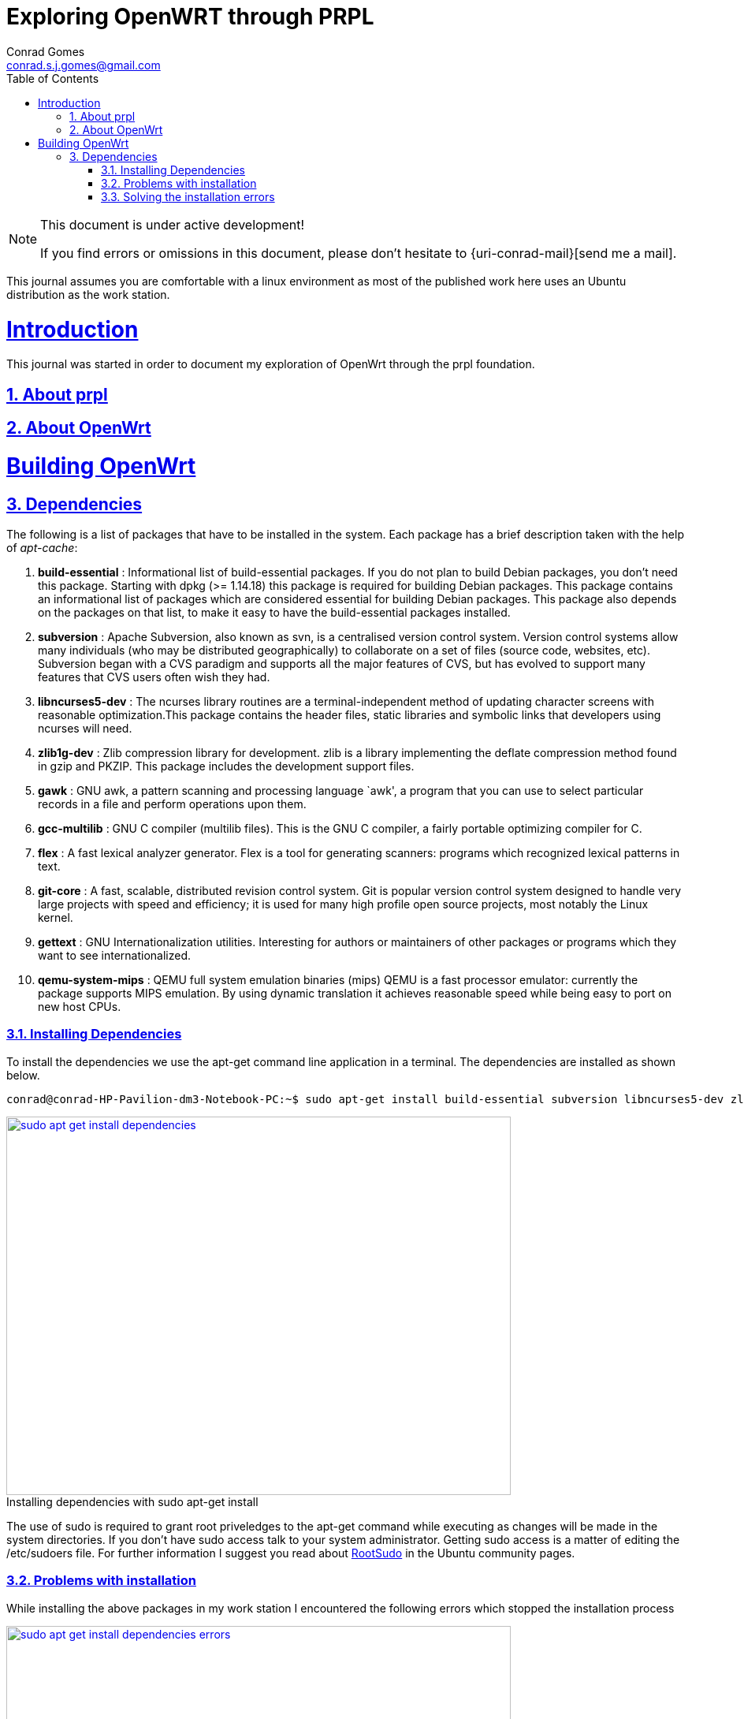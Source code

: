 // rvm use 2.1@runtime
// asciidoctor -D /tmp/ -a data-uri -a stem user-manual.adoc
= Exploring OpenWRT through PRPL
Conrad Gomes <conrad.s.j.gomes@gmail.com>
:description: This is a journal of my experience with OpenWRT through the PRPL foundation
:keywords: PRPL, OpenWrt
:doctype: book
:compat-mode:
//:page-layout!:
:page-layout: base
//:toc: left
:toc: macro
:toclevels: 2
:toc-title: Table of Contents
:sectanchors:
:sectlinks:
:sectnums:
:linkattrs:
:icons: font
:source-highlighter: coderay
:source-language: asciidoc
:experimental:
:stem:
:idprefix:
:idseparator: -
:ast: &ast;
:dagger: pass:normal[^&dagger;^]
:y: icon:check[role="green"]
:n: icon:times[role="red"]
:c: icon:file-text-o[role="blue"]
:table-caption!:
:example-caption!:
:figure-caption!:
:imagesdir: images
:includedir: _includes
:underscore: _
// Refs
:uri-rootsudo: https://help.ubuntu.com/community/RootSudo

:compat-mode!:

toc::[]

[NOTE]
.This document is under active development!
====
If you find errors or omissions in this document, please don't hesitate to {uri-conrad-mail}[send me a mail].
====

This journal assumes you are comfortable with a linux environment as most of the
published work here uses an Ubuntu distribution as the work station.

= Introduction

[partintro]
--
This journal was started in order to document my exploration of OpenWrt through
the prpl foundation.
--

== About prpl
== About OpenWrt

= Building OpenWrt

== Dependencies

The following is a list of packages that have to be installed in the system.
Each package has a brief description taken with the help of _apt-cache_:

. *build-essential* : Informational list of build-essential packages. If you
do not plan to build Debian packages, you don't need this package.  Starting
with dpkg (>= 1.14.18) this package is required for building Debian packages.
This package contains an informational list of packages which are considered
essential for building Debian packages.  This package also depends on the
packages on that list, to make it easy to have the build-essential packages
installed.
. *subversion* : Apache Subversion, also known as svn, is a centralised version
control system.  Version control systems allow many individuals (who may be
distributed geographically) to collaborate on a set of files (source code, 
websites, etc).  Subversion began with a CVS paradigm and supports all the major
features of CVS, but has evolved to support many features that CVS users often
wish they had.
. *libncurses5-dev* : The ncurses library routines are a terminal-independent
method of updating character screens with reasonable optimization.This package
contains the header files, static libraries and symbolic links that developers
using ncurses will need.
. *zlib1g-dev* : Zlib compression library for development. zlib is a library
implementing the deflate compression method found in gzip and PKZIP. This
package includes the development support files.
. *gawk* : GNU awk, a pattern scanning and processing language `awk', a program
that you can use to select particular records in a file and perform operations
upon them.
. *gcc-multilib* : GNU C compiler (multilib files). This is the GNU C compiler,
a fairly portable optimizing compiler for C.
. *flex* : A fast lexical analyzer generator. Flex is a tool for generating
scanners: programs which recognized lexical patterns in text.
. *git-core* : A fast, scalable, distributed revision control system. Git is
popular version control system designed to handle very large projects with
speed and efficiency; it is used for many high profile open source projects,
most notably the Linux kernel.
. *gettext* : GNU Internationalization utilities. Interesting for authors or
maintainers of other packages or programs which they want to see
internationalized.
. *qemu-system-mips* : QEMU full system emulation binaries (mips) QEMU is a
fast processor emulator: currently the package supports MIPS emulation. By
using dynamic translation it achieves reasonable speed while being easy to
port on new host CPUs.


=== Installing Dependencies

To install the dependencies we use the apt-get command line application in a
terminal. The dependencies are installed as shown below.
 
[source,bash]
----
conrad@conrad-HP-Pavilion-dm3-Notebook-PC:~$ sudo apt-get install build-essential subversion libncurses5-dev zlib1g-dev gawk gcc-multilib flex git-core gettext qemu-system-mips
----

====
[[sudo-apt-get-install-dependencies]]
.Installing dependencies with sudo apt-get install
image::sudo-apt-get-install-dependencies.png[width="640", height="480", align="center", link=images/sudo-apt-get-install-dependencies.png]
====

The use of sudo is required to grant root priveledges to the apt-get command
while executing as changes will be made in the system directories. If you don't
have sudo access talk to your system administrator. Getting sudo access is a
matter of editing the /etc/sudoers file. For further information I suggest you
read about {uri-rootsudo}[RootSudo^] in the Ubuntu community pages.


=== Problems with installation

While installing the above packages in my work station I encountered the
following errors which stopped the installation process

====
[[sudo-apt-get-install-dependencies]]
.Errors encountered during installation
image::sudo-apt-get-install-dependencies-errors.png[width="640", height="480", align="center", link=images/sudo-apt-get-install-dependencies-errors.png]
====

[source,bash]
----
Err http://lk.archive.ubuntu.com/ubuntu/ trusty-updates/main qemu-system-common i386 2.0.0+dfsg-2ubuntu1.5
  404  Not Found [IP: 91.189.92.201 80]
Err http://lk.archive.ubuntu.com/ubuntu/ trusty-updates/main qemu-keymaps all 2.0.0+dfsg-2ubuntu1.5
  404  Not Found [IP: 91.189.92.201 80]
Err http://lk.archive.ubuntu.com/ubuntu/ trusty-updates/main qemu-system-mips i386 2.0.0+dfsg-2ubuntu1.5
  404  Not Found [IP: 91.189.92.201 80]
Err http://lk.archive.ubuntu.com/ubuntu/ trusty-updates/main qemu-utils i386 2.0.0+dfsg-2ubuntu1.5
  404  Not Found [IP: 91.189.92.201 80]
E: Failed to fetch http://lk.archive.ubuntu.com/ubuntu/pool/main/q/qemu/qemu-system-common_2.0.0+dfsg-2ubuntu1.5_i386.deb  404  Not Found [IP: 91.189.92.201 80]

E: Failed to fetch http://lk.archive.ubuntu.com/ubuntu/pool/main/q/qemu/qemu-keymaps_2.0.0+dfsg-2ubuntu1.5_all.deb  404  Not Found [IP: 91.189.92.201 80]

E: Failed to fetch http://lk.archive.ubuntu.com/ubuntu/pool/main/q/qemu/qemu-system-mips_2.0.0+dfsg-2ubuntu1.5_i386.deb  404  Not Found [IP: 91.189.92.201 80]

E: Failed to fetch http://lk.archive.ubuntu.com/ubuntu/pool/main/q/qemu/qemu-utils_2.0.0+dfsg-2ubuntu1.5_i386.deb  404  Not Found [IP: 91.189.92.201 80]

E: Unable to fetch some archives, maybe run apt-get update or try with --fix-missing?# <1>
----
<1> Two recommendations provided by apt-get i.e. doing a system update OR
passing a _--fix-missing_ option to the command.


=== Solving the installation errors

In my case the first option of doing a system update helped. So the actual
steps that worker for my workstation are listed in the snippet below: 
[source,bash]
----
conrad@conrad-HP-Pavilion-dm3-Notebook-PC:~/git/techeuphoria/quests/prplwrt$ sudo apt-get update # <1>
Ign http://dl.google.com stable InRelease
Get:1 http://dl.google.com stable Release.gpg [198 B]                          
Ign http://extras.ubuntu.com trusty InRelease                                  
.
.
.
Ign http://lk.archive.ubuntu.com trusty/multiverse Translation-en_US           
Ign http://lk.archive.ubuntu.com trusty/restricted Translation-en_US           
Ign http://lk.archive.ubuntu.com trusty/universe Translation-en_US             
Fetched 1,722 kB in 19s (87.8 kB/s)                                            
Reading package lists... Dones # <2>
conrad@conrad-HP-Pavilion-dm3-Notebook-PC:~/git/techeuphoria/quests/prplwrt$ sudo apt-get install build-essential subversion libncurses5-dev zlib1g-dev gawk gcc-multilib flex git-core gettext qemu-system-mips # <3>
Reading package lists... Done
Building dependency tree       
.
.
.
etting up qemu-keymaps (2.0.0+dfsg-2ubuntu1.6) ...
Setting up qemu-system-mips (2.0.0+dfsg-2ubuntu1.6) ...
Setting up qemu-utils (2.0.0+dfsg-2ubuntu1.6) ...
Setting up subversion (1.8.8-1ubuntu3.1) ...
Processing triggers for libc-bin (2.19-0ubuntu6.3) ... # <4>
conrad@conrad-HP-Pavilion-dm3-Notebook-PC:~/git/techeuphoria/quests/prplwrt$ 
----
<1> Do an update with _sudo apt-get update_
<2> sudo apt-get update succeeds with no errors
<3> Do an install with _sudo apt-get install ..._
<4> sudo apt-get install succeeds with not errors





